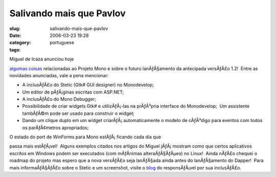Salivando mais que Pavlov
#########################
:slug: salivando-mais-que-pavlov
:date: 2006-03-23 19:28
:category:
:tags: portuguese

| Miguel de Icaza anunciou hoje
`algumas <http://tirania.org/blog/archive/2006/Mar-22.html>`__
`coisas <http://tirania.org/blog/archive/2006/Mar-23.html>`__
relacionadas ao Projeto Mono e sobre o futuro lanÃƒÂ§amento da
antecipada versÃƒÂ£o 1.2!  Entre as novidades anunciadas, vale a pena
mencionar:

-  A inclusÃƒÂ£o do Stetic (Gtk# GUI designer) no Monodevelop;
-  Um editor de pÃƒÂ¡ginas escritas com ASP.NET;
-  A inclusÃƒÂ£o do Mono Debugger;
-  Possibilidade de criar widgets Gtk# e utilizÃƒÂ¡-las na prÃƒÂ³pria
   interface do Monodevelop;  Um assistente tambÃƒÂ©m pode ser usado
   para construir o widget;
-  Dando um clique duplo em um widget criarÃƒÂ¡ automaticamente o modelo
   de cÃƒÂ³digo para eventos com todos os parÃƒÂ¢metros apropriados;

| O estado do port de WinForms para Mono estÃƒÂ¡ ficando cada dia que
passa mais estÃƒÂ¡vel!  Alguns exemplos citados nos artigos do Miguel
jÃƒÂ¡ mostram como que certos aplicativos escritos em Windows podem ser
executados (com mÃƒÂ­nimas alteraÃƒÂ§ÃƒÂµes) no Linux!  Ainda nÃƒÂ£o
chequei o roadmap do projeto mas espero que a nova versÃƒÂ£o seja
lanÃƒÂ§ada ainda antes do lanÃƒÂ§amento do Dapper!  Para mais
informaÃƒÂ§ÃƒÂ£o sobre o Stetic e um screenshot, visite o
`blog <http://primates.ximian.com/%7Elluis/blog/pivot/entry.php?id=49>`__
do responsÃƒÂ¡vel por sua inclusÃƒÂ£o.
